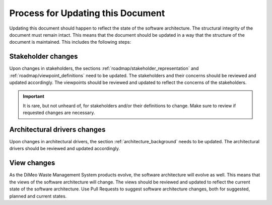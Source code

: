 .. _roadmap/update_process:

**********************************
Process for Updating this Document
**********************************
Updating this document should happen to reflect the state of the software architecture. The structural integrity of the
document must remain intact. This means that the document should be updated in a way that the structure of the document
is maintained. This includes the following steps:

Stakeholder changes
###################
Upon changes in stakeholders, the sections :ref:`roadmap/stakeholder_representation` and
:ref:`roadmap/viewpoint_definitions` need to be updated. The stakeholders and their concerns should be reviewed and
updated accordingly. The viewpoints should be reviewed and updated to reflect the concerns of the stakeholders.


.. important:: It is rare, but not unheard of, for stakeholders and/or their definitions to change. Make sure to review if
    requested changes are necessary.

Architectural drivers changes
#############################
Upon changes in architectural drivers, the section :ref:`architecture_background` needs to be updated. The
architectural drivers should be reviewed and updated accordingly.

View changes
############
As the DiMeo Waste Management System products evolve, the software architecture will evolve as well. This means that the views of the
software architecture will change. The views should be reviewed and updated to reflect the current state of the software
architecture. Use Pull Requests to suggest software architecture changes, both for suggested, planned and current
states.
